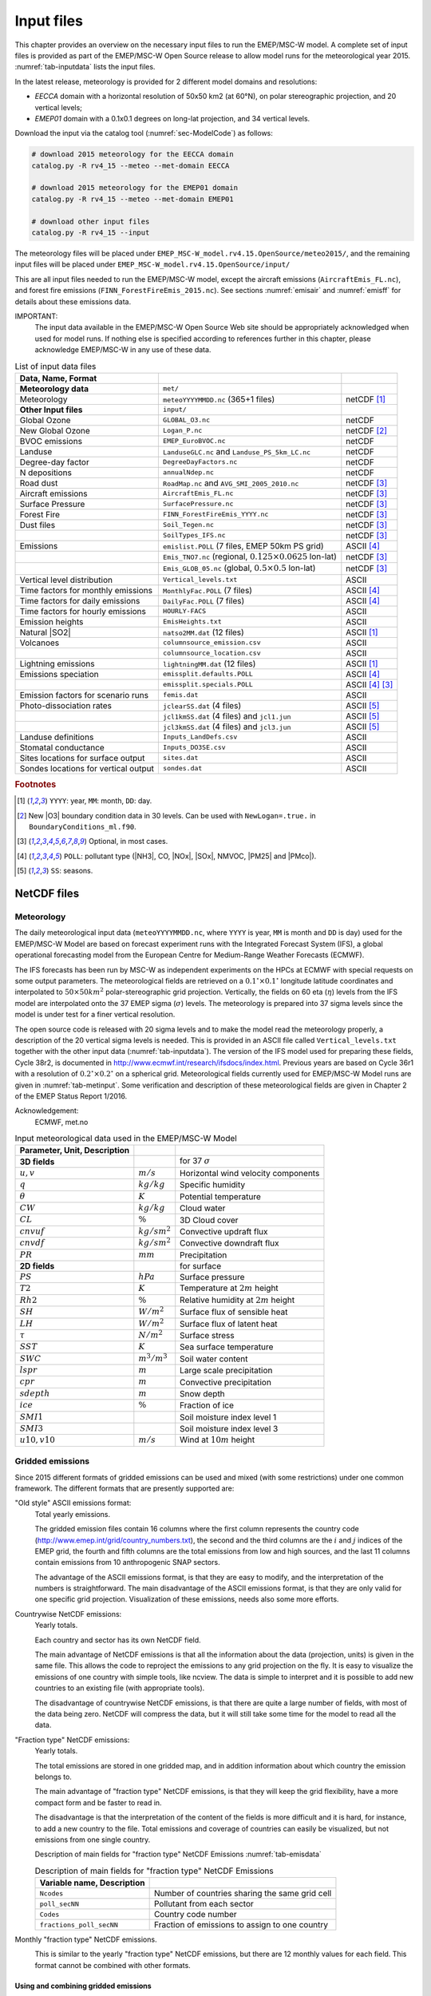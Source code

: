 .. _`ch-inputfiles`:

Input files
===========

This chapter provides an overview on the necessary input files to run
the EMEP/MSC-W model. A complete set of input files is provided as part of the
EMEP/MSC-W Open Source release to allow model runs for the meteorological
year 2015. :numref:`tab-inputdata` lists the input files.

In the latest release, meteorology is provided for 2 different model domains and resolutions:

- `EECCA` domain with a horizontal resolution of 50x50 km2 (at 60°N), 
  on polar stereographic projection, and 20 vertical levels;
- `EMEP01` domain with a 0.1x0.1 degrees on long-lat projection,
  and 34 vertical levels.

Download the input via the catalog tool (:numref:`sec-ModelCode`) as follows:

.. code-block:: bash

    # download 2015 meteorology for the EECCA domain
    catalog.py -R rv4_15 --meteo --met-domain EECCA

    # download 2015 meteorology for the EMEP01 domain
    catalog.py -R rv4_15 --meteo --met-domain EMEP01

    # download other input files
    catalog.py -R rv4_15 --input

The meteorology files will be placed under
``EMEP_MSC-W_model.rv4.15.OpenSource/meteo2015/``,
and the remaining input files will be placed under
``EMEP_MSC-W_model.rv4.15.OpenSource/input/``

This are all input files needed to run the EMEP/MSC-W model,
except the aircraft emissions (``AircraftEmis_FL.nc``),
and forest fire emissions (``FINN_ForestFireEmis_2015.nc``).
See sections :numref:`emisair` and :numref:`emisff`
for details about these emissions data.

IMPORTANT:
    The input data available in the EMEP/MSC-W Open Source Web site should
    be appropriately acknowledged when used for model runs. If nothing else
    is specified according to references further in this chapter, please
    acknowledge EMEP/MSC-W in any use of these data.


.. csv-table:: List of input data files
    :name: tab-inputdata
    :header: **Data**, **Name**, **Format**
    :delim: &

    **Meteorology data**& ``met/``&
    Meteorology& ``meteoYYYYMMDD.nc`` (365+1 files)& netCDF [#YMD]_
    **Other Input files**& ``input/``&
    Global Ozone      & ``GLOBAL_O3.nc``                              & netCDF
    New Global Ozone  & ``Logan_P.nc``                                & netCDF [#NewO3]_
    BVOC emissions    & ``EMEP_EuroBVOC.nc``                          & netCDF
    Landuse           & ``LanduseGLC.nc`` and ``Landuse_PS_5km_LC.nc``& netCDF
    Degree-day factor & ``DegreeDayFactors.nc``                       & netCDF
    N depositions     & ``annualNdep.nc``                             & netCDF
    Road dust         & ``RoadMap.nc`` and ``AVG_SMI_2005_2010.nc``   & netCDF [#Optional]_
    Aircraft emissions& ``AircraftEmis_FL.nc``                        & netCDF [#Optional]_
    Surface Pressure  & ``SurfacePressure.nc``                        & netCDF [#Optional]_
    Forest Fire       & ``FINN_ForestFireEmis_YYYY.nc``               & netCDF [#Optional]_
    Dust files        &  ``Soil_Tegen.nc``                            & netCDF [#Optional]_
                      &  ``SoilTypes_IFS.nc``                         & netCDF [#Optional]_
    Emissions         & ``emislist.POLL`` (7 files, EMEP 50km PS grid)                   & ASCII [#POLL]_
                      & ``Emis_TNO7.nc`` (regional, :math:`0.125\times 0.0625`  lon-lat) & netCDF [#Optional]_
                      & ``Emis_GLOB_05.nc`` (global, :math:`0.5\times 0.5`  lon-lat)     & netCDF [#Optional]_
    Vertical level distribution         & ``Vertical_levels.txt``             & ASCII
    Time factors for monthly emissions  & ``MonthlyFac.POLL`` (7 files)       & ASCII [#POLL]_
    Time factors for daily emissions    & ``DailyFac.POLL`` (7 files)         & ASCII [#POLL]_
    Time factors for hourly emissions   & ``HOURLY-FACS``                     & ASCII
    Emission heights                    & ``EmisHeights.txt``                 & ASCII
    Natural |SO2|                       & ``natso2MM.dat`` (12 files)         & ASCII [#YMD]_
    Volcanoes                           & ``columnsource_emission.csv``       & ASCII
                                        & ``columnsource_location.csv``       & ASCII
    Lightning emissions                 & ``lightningMM.dat`` (12 files)      & ASCII [#YMD]_
    Emissions speciation                & ``emissplit.defaults.POLL``         & ASCII [#POLL]_
                                        & ``emissplit.specials.POLL``         & ASCII [#POLL]_ [#Optional]_
    Emission factors for scenario runs  & ``femis.dat``                       & ASCII
    Photo-dissociation rates            & ``jclearSS.dat`` (4 files)          & ASCII [#SS]_
                                        & ``jcl1kmSS.dat`` (4 files) and ``jcl1.jun`` & ASCII [#SS]_
                                        & ``jcl3kmSS.dat`` (4 files) and ``jcl3.jun`` & ASCII [#SS]_
    Landuse definitions                 & ``Inputs_LandDefs.csv``             & ASCII
    Stomatal conductance                & ``Inputs_DO3SE.csv``                & ASCII
    Sites locations for surface output  & ``sites.dat``                       & ASCII
    Sondes locations for vertical output& ``sondes.dat``                      & ASCII

.. rubric:: Footnotes
.. [#YMD] ``YYYY``: year, ``MM``: month, ``DD``: day.
.. [#NewO3] New |O3| boundary condition data in 30 levels.
     Can be used with ``NewLogan=.true.`` in ``BoundaryConditions_ml.f90``.
.. [#Optional] Optional, in most cases.
.. [#POLL] ``POLL``: pollutant type (|NH3|\ , CO, |NOx|\ , |SOx|\ , NMVOC, |PM25| and |PMco|\ ).
.. [#SS]  ``SS``: seasons.


NetCDF files
------------

Meteorology
~~~~~~~~~~~

The daily meteorological input data (``meteoYYYYMMDD.nc``, where ``YYYY`` is
year, ``MM`` is month and ``DD`` is day) used for the EMEP/MSC-W Model are based
on forecast experiment runs with the Integrated Forecast System (IFS), a
global operational forecasting model from the European Centre for
Medium-Range Weather Forecasts (ECMWF).

The IFS forecasts has been run by MSC-W as independent experiments on
the HPCs at ECMWF with special requests on some output parameters.
The meteorological fields are retrieved on a
:math:`0.1^\circ\times 0.1^\circ` longitude latitude coordinates and
interpolated to :math:`50\times 50 km^2` polar-stereographic grid projection.
Vertically, the fields on 60 eta (\ :math:`\eta`\ ) levels from the IFS model are
interpolated onto the 37 EMEP sigma (\ :math:`\sigma`\ ) levels. The meteorology is prepared
into 37 sigma levels since the model is under test for a finer vertical resolution.

The open source code is released with 20 sigma levels and
to make the model read the meteorology properly, a description of the 20
vertical sigma levels is needed. This is provided in an ASCII file
called ``Vertical_levels.txt`` together with the other input data (:numref:`tab-inputdata`).
The version of the IFS model used for preparing these fields, Cycle 38r2, is
documented in http://www.ecmwf.int/research/ifsdocs/index.html.
Previous years are based on Cycle 36r1 with a resolution of
:math:`0.2^\circ\times 0.2^\circ` on a spherical grid. Meteorological
fields currently used for EMEP/MSC-W Model runs are given in
:numref:`tab-metinput`. Some verification and description of these
meteorological fields are given in Chapter 2 of the EMEP Status Report 1/2016.

Acknowledgement:
    ECMWF, met.no


.. csv-table:: Input meteorological data used in the EMEP/MSC-W Model
    :name: tab-metinput
    :header: **Parameter**, **Unit**, **Description**
    :delim: &

    **3D fields** && for 37 :math:`\sigma`
    :math:`u, v`       & :math:`m/s`       & Horizontal wind velocity components
    :math:`q`          & :math:`kg/kg`     & Specific humidity
    :math:`\theta`     & :math:`K`         & Potential temperature
    :math:`CW`         & :math:`kg/kg`     & Cloud water
    :math:`CL`         & :math:`\%`        & 3D Cloud cover
    :math:`cnvuf`      & :math:`kg/sm^2`   & Convective updraft flux
    :math:`cnvdf`      & :math:`kg/sm^2`   & Convective downdraft flux
    :math:`PR`         & :math:`mm`        & Precipitation
    **2D fields** && for surface
    :math:`PS`         & :math:`hPa`       & Surface pressure
    :math:`T2`         & :math:`K`         & Temperature at :math:`2 m` height
    :math:`Rh2`        & :math:`\%`        & Relative humidity at :math:`2 m` height
    :math:`SH`         & :math:`W/m^2`     & Surface flux of sensible heat
    :math:`LH`         & :math:`W/m^2`     & Surface flux of latent heat
    :math:`\tau`       & :math:`N/m^2`     & Surface stress
    :math:`SST`        & :math:`K`         & Sea surface temperature
    :math:`SWC`        & :math:`m^3/m^3`   & Soil water content
    :math:`lspr`       & :math:`m`         & Large scale precipitation
    :math:`cpr`        & :math:`m`         & Convective precipitation
    :math:`sdepth`     & :math:`m`         & Snow depth
    :math:`ice`        & :math:`\%`        & Fraction of ice
    :math:`SMI1`       &                   & Soil moisture index level 1
    :math:`SMI3`       &                   & Soil moisture index level 3
    :math:`u10, v10`   & :math:`m/s`       & Wind at :math:`10 m` height

.. _`emisnew`:

Gridded emissions
~~~~~~~~~~~~~~~~~

Since 2015 different formats of gridded emissions can be used and
mixed (with some restrictions) under one common framework.
The different formats that are presently supported are:

"Old style" ASCII emissions format:
    Total yearly emissions.

    The gridded emission files contain 16 columns where the first column
    represents the country code
    (http://www.emep.int/grid/country_numbers.txt), the second and the
    third columns are the :math:`i` and :math:`j` indices of the EMEP grid, the
    fourth and fifth columns are the total emissions from low and high
    sources, and the last 11 columns contain emissions from 10
    anthropogenic SNAP sectors.

    The advantage of the ASCII emissions format, is that they are easy to
    modify, and the interpretation of the numbers is straightforward. The
    main disadvantage of the ASCII emissions format, is that they are
    only valid for one specific grid projection. Visualization of these
    emissions, needs also some more efforts.

Countrywise NetCDF emissions:
    Yearly totals.

    Each country and sector has its own NetCDF field.

    The main advantage of NetCDF emissions is that all the information
    about the data (projection, units) is given in the same file. This
    allows the code to reproject the emissions to any grid projection on
    the fly. It is easy to visualize the emissions of one country with
    simple tools, like ncview. The data is simple to interpret and it is
    possible to add new countries to an existing file (with appropriate
    tools).

    The disadvantage of countrywise NetCDF emissions, is that there are
    quite a large number of fields, with most of the data being zero.
    NetCDF will compress the data, but it will still take some time for
    the model to read all the data.

"Fraction type" NetCDF emissions:
    Yearly totals.

    The total emissions are stored in one gridded map, and in addition
    information about which country the emission belongs to.

    The main advantage of "fraction type" NetCDF emissions, is that they
    will keep the grid flexibility, have a more compact form and be
    faster to read in.

    The disadvantage is that the interpretation of the content of the
    fields is more difficult and it is hard, for instance, to add a new
    country to the file. Total emissions and coverage of countries can
    easily be visualized, but not emissions from one single country.

    Description of main fields for "fraction type" NetCDF Emissions
    :numref:`tab-emisdata`

    .. csv-table:: Description of main fields for "fraction type" NetCDF Emissions
        :name: tab-emisdata
        :header: **Variable name**, **Description**
        :delim: &

        ``Ncodes``               & Number of countries sharing the same grid cell
        ``poll_secNN``           & Pollutant from each sector
        ``Codes``                & Country code number
        ``fractions_poll_secNN`` & Fraction of emissions to assign to one country

Monthly "fraction type" NetCDF emissions.
    \

    This is similar to the yearly "fraction type" NetCDF emissions, but
    there are 12 monthly values for each field. This format cannot be
    combined with other formats.

Using and combining gridded emissions
^^^^^^^^^^^^^^^^^^^^^^^^^^^^^^^^^^^^^

These gridded emission files are controlled via the ``config_emep.nml``
file. Each file is assigned as one set of values for ``emis_inputlist``.
:numref:`emis-config` line 1 includes an ASCII emission file, where the
keyword ``POLL`` will be replaced by the model by all the
emitted pollutants (according to the names defined in ``CM_EmisFiles.inc``).
An additional NetCDF emission is included in line 2.

Now all emissions from both ASCII file and NetCDF file will be used. In
practice some countries might be counted twice. Therefore some new data
can be included in the ``emis_inputlist``, to specify which countries to
keep or to avoid. :numref:`emis-config` lines 3--4
will include only 'NO', 'SE' and 'FI' from the first file (ASCII), and
take all countries except 'NO', 'SE' and 'FI' from the second file
(NetCDF).

Sets of countries can in principle be defined; for now only the set
'EUMACC2' is defined.

.. _`emis-config`:

.. code-block:: Fortran
    :caption: Mixed emission configuration example.
    :linenos:

    emis_inputlist(1)%name = '/MyPathToEmissions/emislist.POLL',
    emis_inputlist(2)%name = '/MyPathToEmissions/Emis_GLOB_05.nc',
    emis_inputlist(1)%incl(1:) = 'NO','SE','FI',
    emis_inputlist(2)%excl(1:) = 'NO','SE','FI',
    emis_inputlist(1)%PollName(1:2) = 'voc','sox',


It is also possible to restrict the number of pollutants from each of the files.
If not all pollutants from ``CM_EmisFiles.inc`` are to be read, one can specify a list of pollutants to be included
using "PollName". For instance in the example above , the last line specifies that emissions will include only VOC 
and SOx from the file defined by emis_inputlist(1)%name. 
If PollName is not specified at all, all pollutants are included (therefore all pollutants 
from emis_inputlist(2)%name will be included).
The specified pollutants must already be defined in ``CM_EmisFiles.inc``.
It is possible to disregard the "lonlat" reductions introduced by ``femis.dat`` for specific emissions. To do this use the "use_lonlat_femis" flag.
Example: switch off emissions covering one region from ``Emis_GLOB_05.nc`` as specified by femis, and replace the emissions in that data using "`emislist.POLL``

.. code-block:: Fortran
    :caption: Do not take into account the lines starting with lonlat in femis.dat for ``emis_inputlist(2)%name``.
    :linenos:

    emis_inputlist(1)%name = '/MyPathToEmissions/emislist.POLL',
    emis_inputlist(1)%use_lonlat_femis = F,
    emis_inputlist(2)%name = '/MyPathToEmissions/Emis_GLOB_05.nc',



Global Ozone
~~~~~~~~~~~~

Initial concentration of ozone are required in order to initialize the
model runs. Boundary conditions along the sides of the model domain and
at the top of the domain are then required as the model is running.

The ``Logan_P.nc`` file contains monthly averaged fields in NetCDF format.
The initial and background concentrations are based on the Logan (1998)
climatology. The Logan climatology is scaled on run time according to the
Mace Head measurements as described in Simpson *et al.* (2003). For a
number of other species, background/initial conditions are set within
the model using functions based on observations (Simpson *et al.*, 2003
and Fagerli *et al.*, 2004).

BVOC emissions
~~~~~~~~~~~~~~

Biogenic emissions of isoprene and monoterpene are calculated in the
model as a function of temperature and solar radiation, using the
landuse datasets. The light and temperature dependencies are similar to
those used in the original open source model, see Chapter 4.2 of the
EMEP Status Report 1/2003 Part I (Simpson *et al.*, 2003).

Biogenic VOC emission potentials (i.e. rates at :math:`30^\circ C` and
full sunlight) are included for four different forest types in the
NetCDF file ``EMEP_EuroBVOC.nc``. These emission potentials have unit
:math:`\mu g/m^2/h`\ , and refer to emissions per area of the
appropriate forest category. In addition, default emission potentials
are given for other land-cover categories in the file
``Inputs_LandDefs.csv``. The underlying emission potentials, land-cover
data bases, and model coding have however changed substantially since
model version v.2011-06. The new approach is documented in Simpson *et
al.*, 2012.

Landuse
~~~~~~~

Landuse data are required for modelling boundary layer processes (i.e.
dry deposition, turbulent diffusion). The EMEP/MSC-W model can accept
landuse data from any data set covering the whole of the domain,
providing reasonable resolution of the vegetation categories. Gridded
data sets providing these landuse categories across the EMEP domain have
been created based on the data from the Stockholm Environment Institute
at York (SEI-Y) and from the Coordinating Center for Effects (CCE). 16
basic landuse classes have been identified for use in the deposition
module in the model, and three additional "fake" landuse classes are
used for providing results for integrated assessment modeling and
effects work.

There are two NetCDF files included, one file
``Landuse_PS_5km_LC.nc`` on 5 km resolution over the EMEP domain,
and a global ``LanduseGLC.nc``. The different landuse types are desribed
in Simpson et al (2012).

Degree-day factor
~~~~~~~~~~~~~~~~~

Domestic combustion which contribute to a large part of SNAP 2, varies
on the daily mean temperature. The variation is based on the heating
degree-day concept. These degree days are pre-calculated for each day
and stored in the file ``DegreeDayFactors.nc``. See Simpson et al. (2012)
section 6.1.2.

|NOx| depositions
~~~~~~~~~~~~~~~~~

Areas with high NO deposition loads have greater soil-NO emissions. To
include this in the model, a NetCDF file where pre-calculated
N-depositions are included. The file made by the results from the
EMEP/MSC-W model runs over a 5-year period.

Road Dust
~~~~~~~~~

Road traffic produces dust. These emissions are handled in the
EMEP/MSC-W model in the ``Emissions_ml.f90`` module. To include road
dust, set ``USE_ROADDUST=.true.`` in ``config_emep.nml``. There are two
files included in input data, ``RoadMap.nc`` and ``AVG_SMI_2005-2010.nc``.
``RoadMap.nc`` include gridded roads and PM emissions over Europe,
``AVG_SMI_2005-2010.nc`` are global.

.. _`emisair`:

Aircraft emissions
~~~~~~~~~~~~~~~~~~

In the EMEP/MSC-W model aircraft emissions are 'OFF' by default. They
can be switched 'ON' by setting ``USE_AIRCRAFT_EMIS=.true.`` in
``config_emep.nml`` and download the data from
http://www.pa.op.dlr.de/quantify. The EMEP model uses data provided by
the EU-Framework Programme 6 Integrated Project QUANTIFY
(http://www.pa.op.dlr.de/quantify). However, before using these data a
protocol has to be signed, which is why the data file can not be
provided directly on the EMEP/MSC-W Open Source website. If you want to
use aircraft emissions go to http://www.pa.op.dlr.de/quantify, click on
'QUANTIFY emission inventories and scenarios', and then click on
'Register'. That page will provide information about the registration
process and the protocol that has to be signed. Once you are registered,
click 'Login' and provide user name and password. On the new page,
search for 'Emissions for EMEP', which links directly to the ``Readme`` file
and the emission data file in NetCDF format. Download the emission data
file and place it in the input folder.

Surface Pressure
~~~~~~~~~~~~~~~~

If ``USE_AIRCRAFT_EMIS=.true``. in ``config_emep.nml``, then in
addition to the Aircraft Emission file, there will be need for a
``SurfacePressure.nc`` file, which is already in the ``/input`` folder. The
NetCDF file consists of surface pressure fields for each of the months
in 2008 called ``surface_pressure``, and one field for the whole year
called ``surface_pressure_year``. All fields are given in Pa.

.. _`emisff`:

Forest Fire
~~~~~~~~~~~

Since model version rv3.9 (November 2011), daily emissions from forest
and vegetation fires are taken from the "Fire INventory from NCAR
version 1.0" (FINNv1, Wiedinmyer et al. 2011). Data are available from
2005, with daily resolution, on a fine :math:`1 km\times1 km` grid.
We store these data on a slightly coarser grid (\ :math:`0.2^\circ\times 0.2^\circ`\ )
globally for access by the EMEP/MSC-W model. To include forest fire
emissions set ``USE_FOREST_FIRES=.true.`` in ``config_emep.nml`` and
download the 2012 GEOS-chem daily data
http://bai.acom.ucar.edu/Data/fire/. The data needs to be stored with
units mole/day in a NetCDF file called ``FINN_ForestFireEmis_2015.nc``
compatible with the ``ForestFire_ml.f90`` module.

Dust files
~~~~~~~~~~

The annual ASCII data for sand and clay fractions as well as the monthly
data for boundary and initial conditions for dust from Sahara are
replaced with a single NetCDF file ``Soil_Tegen.nc`` since 2013. This
covers data for a global domain in :math:`0.5\times 0.5` degree
resolution.

The variables 'sand' and 'clay' gives the fraction (in %) of sand an
clay in the soil for each grid cell over land.

The files are used by the module ``DustProd_ml.f90``, which calculates
windblown dust emissions from soil erosion. Note that the
parametrization is still in the development and testing phase, and is by
default 'turned off'. To include it in the model calculations, set
``USE_DUST=.true.`` in ``config_emep.nml``. The user is recommended to
read carefully documentation and comments in the module ``DustProd_ml.f90``.

There is also a possibility to include boundary and initial conditions
for dust from Sahara. The input file gives monthly dust mixing ratios
(MM - month, e.g. 01, 02, 03,...) for fine and coarse dust from Sahara.
The files are based on calculations from a global CTM at the University
of Oslo for 2000. To include Saharan dust, set ``USE_SAHARA=.true.`` in
``config_emep.nml``.

Another source for dust is an arid surface. This is accounted for by
soilmosture calculations in ``DustProd_ml.f90``. Together with Soil
Water Index from the meteorology files and permanent wilting point (pwp)
from ``SoilTypes_IFS.nc``. This file is global and NetCDF. See Simpson et
al. (2012) section 6.10.

ASCII files
-----------

Natural |SO2|
~~~~~~~~~~~~~~~~~~~~

Natural |SO2| emissions (dimethylsulfide (DMS) from sea) are
provided as monthly gridded files. The values are given at the surface
in :math:`\mu g/m^2` for each grid cell in the domain.

Volcanoes
~~~~~~~~~

Emissions from volcanic passive degassing of |SO2| are included
for the active Italian volcanoes, Etna, Vulcano and Stromboli, and based upon the
officially submitted data. To consider these volcanic emissions, we need
to feed the locations and heights of volcanoes into the model. The input
file ``columnsource_location.csv`` contains the geographical coordinates
(latitudes and longitudes) and the heights (in meters) of the included
volcanoes, while ``columnsource_emission.csv`` contains the emission
parameters.

Since 2010 the EMEP/MSC-W  model has also been used to model the transport of
ash and |SO2| from volcanic eruptions. In addition to data for
passive degassing of |SO2|\ , the above two input files also
contain locations and emission parameters for two recent eruptions of
Icelandic volcanoes (Eyjafjallajökull in 2010 and Grimsvötn in 2011).
In order to include emissions from these eruptions one needs to set
``USE_ASH=.true.`` in ``config_emep.nml``.

Gridded emissions
~~~~~~~~~~~~~~~~~

The official emission input for the EMEP/MSC-W model consists of gridded
annual national emissions based on emission data reported every year to
EMEP/MSC-W (until 2005) and to CEIP (from 2006) by each participating
country. More details about the emission input with references can be
found in Chapter 4 of the EMEP Status Report 1/2003 Part I (Simpson et
al., 2003).

Since 2015 different formats of gridded emissions can be used and mixed
(with some restrictions) in the EMEP model under one common framework.
The new emission system is described in :numref:`emisnew`. Here we focus
only on the "old style" ASCII emission format.

Seven gridded emission input files (``emislist.poll``) are available in
ASCII format for the following compounds: CO, |NH3|\ ,
|NOx|\ , |PM25|\ , |PMco|\ , |SOx| and VOC.

The gridded ASCII emission files contain 16 columns where the first
column represents the country code
(http://www.emep.int/grid/country_numbers.txt), the second and the third
columns are the :math:`i` and :math:`j` indices of the EMEP grid, the fourth and
fifth columns are the total emissions from low and high sources, and the
last 11 columns contain emissions from 10 anthropogenic SNAP sectors
(http://reports.eea.eu.int/technical_report_2001_3/en) and 1
source-sector called "Other sources and sinks", which include natural and
biogenic emission sources. The data are given with the :math:`Mg`\ .

Acknowledgement:
    EMEP

Time factors for emissions
~~~~~~~~~~~~~~~~~~~~~~~~~~

Monthly and daily time factors for emission of the 7 compounds
(CO, |NH3|\ , |NOx|\ , |PM25|\ , |PMco|\ , |SOx| and VOC).
There is one file available per compound in ASCII format.

The first two columns in the files represent the country code
(http://www.emep.int/grid/country_numbers.txt), the second column
represents the sector (http://webdab.emep.int/sectors.html). In the
monthly files, the 12 consecutive columns represent the time factors
corresponding to the months of the year. In the daily files there are 7
consecutive columns representing the time factor for each day of the
week.

The file ``HOURLY-FACS`` includes factors for each of the eleven SNAP
sectors for every hour (the columns) for each day of the week, see
Simpson et al. (2012) section 6.1.2

Emission heights
~~~~~~~~~~~~~~~~

A vertical distribution for the eleven SNAP sectors are given in the
file ``EmisHeights.txt``. The file has seven vertical levels, over the
columns and the SNAP sectors given in the first row. Read more in
Simpson et al. (2012) section 6.1.1.

.. _`sec-femis`:

Emission factor for scenario runs
~~~~~~~~~~~~~~~~~~~~~~~~~~~~~~~~~

Scenario run in the case of the EMEP/MSC-W model means a run
to test the impact of one or more pollutants from a particular country.

Emission factors are applied to specified countries and emission sectors
and can be set by changing the ASCII file ``femis.dat``. This file can
be changed by the users according to their needs.

The file contains several columns (the number is flexible).
The first column represents the country code
(http://www.emep.int/grid/country_numbers.txt), the second represents
the sector (http://reports.eea.eu.int/technical_report_2001_3/en) where
'0' means all sectors, and then in the remaining columns one can specify
which emissions to reduce. Here 1.0 means no reduction of the given
pollutant (|SOx|\ , |NOx|\ , VOC, |NH3|\ , CO, |PM25|\ and |PMco|\ )
from sectors of specified country. The number following the first text ("Name")
in line 1 (number 5 in the downloaded file) gives the number of pollutants
treated in the file.

Chemical speciation of emissions
~~~~~~~~~~~~~~~~~~~~~~~~~~~~~~~~

Many of the emission files give emissions of a group of compounds, e.g.
|NOx| includes NO+|NO2|\ , and VOC can include many compounds. The
information needed to retrieve emissions of individual compounds from
these the gridded files is given in files labelled
``emissplit.defaults.POLL`` or ``emissplit.specials.POLL``,
where ``POLL`` can be |NOx|\ , VOC, etc.

The defaults file give the emission split for each SNAP sector (one per
row, with second index being the SNAP sector), which is applied to all
countries by default. For VOC this split was derived from the UK
inventory of Passant (2002), as part of the chemical comparison project
of Hayman *et al.* (2011).

The specials files are in general optional, and can be used to specify
speciation for particular countries or SNAP sectors. The 1\ :sup:`st`
column specifies the country code of interest, the second the SNAP
sector.

If forest fires are used, then the file ``emissplit.specials.voc`` is
required (not optional), and the country-code 101 used to specify the
VOC speciation of forest fires in this file.

Lightning emissions
~~~~~~~~~~~~~~~~~~~

Emissions of |NOx| from lightning are included in the model as
monthly averages on T21 (\ :math:`5.65^\circ\times 5.65^\circ`\ )
resolution (Køhler *et al.*, 1995). The lightning emissions are defined
on a :math:`64\times 32` grid with 17 vertical levels, with global
coverage, and are provided as 12 ASCII files ``lightningMM.dat``.

Landuse definitions
~~~~~~~~~~~~~~~~~~~

For the vegetative landuse categories where stomatal modelling is
undertaken, the start and end of the growing season (SGS, EGS, in days)
must be specified. The calculation of SGS and EGS with respect to
latitude is done in the module ``LandDefs_ml.f90``. The parameters
needed to specify the development of the leaf area index (LAI) within
the growing season are given in the ASCII file ``Inputs_LandDefs.csv``.
For more information, see chapter 5 of the EMEP Status Report 1/2003
Part I (Simpson *et al.*, 2003).

The file, designed to be opened with excel or gnumeric, contains a
header briefly explaining the contents of the 14 columns. The first
three columns are representing the landuse name, code (which are
consistent with those in ``Landuse.Input`` file) and type (grouping of the
landuse classes). The fourth column (PFT) gives a plant-functional type
code (for future use), the fifth gives the maximum height of vegetation
(m), the sixth indicates albedo (%) and the seventh indicates
possible source of |NHx| (0 off/1 on, curently not used).
Columns 8 to 11 define the growing season (day number), column 12 and 13
lists the LAI minimum and maximum (\ :math:`m^2/m^2`\ ) and columns 14
and 15 defines the length of the LAI increase and decline periods (no.
of days). Finally, the last four columns give default values of foliar
biomass and biogenic VOC emission potentials. See Simpson et al., (2012)
for details.

Stomatal conductance
~~~~~~~~~~~~~~~~~~~~

Parameters for the stomatal conductance model, deposition of
|O3| and stomatal exchange (DO3SE) must be specified. That are
based upon the ideas in Emberson *et al.*, 2000, and are discussed in
Simpson and Emberson, 2006 and Tuovinen et al. 2004.

The ASCII file ``Inputs_DO3SE.csv`` provides land-phenology data of each
landuse type for stomatal conductance calculations. The data are
summarised in Table 5.1 in Chapter 5 of the EMEP Status Report 1/2003
Part I (Simpson *et al.*, 2003).

The file contains a **header** with the contents of the file, with
different factors needed for each of the landuse classes used in the
EMEP/MSC-W model. The first two columns represent the landuse code
(which are consistent with those in ``Landuse.Input`` file) and name.
The next 22 values are different phenology factors.

Photo-dissociation rates
~~~~~~~~~~~~~~~~~~~~~~~~

The photo-dissociation rates (J-values) are provided as lookup tables.
The method is previously described in Jonson *et al.*, (2001). J-values
are provided as clear sky, light cloud and dense cloud conditions, and
the model interpolates between these according to cloudiness from the
meteorological input data. In the lookup tables data are listed for
every 10 degree latitude at an interval of 1 degree zenith angle at
every model height.

For the two types of cloud conditions there are one ASCII file
averaged for each season (``SS``); 01, 02, 03 and 04. For light cloud the
four seasonal files are called ``jcl1kmSS.dat``, for dense cloud
conditions the four seasonal files are called ``jcl3kmSS.dat``, and then
for clear sky four files called ``jclearSS.dat``. In addittion
there are two files for June called ``jcl1.jun`` and ``jcl3.jun``.

Each file contains 18 columns. The first column is latitude of zenith
angle and then the next 17 are the values for the model levels with the
1/s. For more details about these rates, please read
Chapter 7.2 of the EMEP Status Report 1/2003 Part I (Simpson *et al.*,
2003).

.. _`sec-sitessondes-input`:

Site and Sonde locations for output
~~~~~~~~~~~~~~~~~~~~~~~~~~~~~~~~~~~

The model provides a possibility for
extra output data of surface concentration for a set of specified
measurement site locations and concentrations for the vertical column
above a set of specified locations. These site and sonde locations are
listed in the ASCII files ``sites.dat`` and ``sondes.dat``
files. These files can be changed by the user, this is described in
:numref:`sec-sitesonde`.
